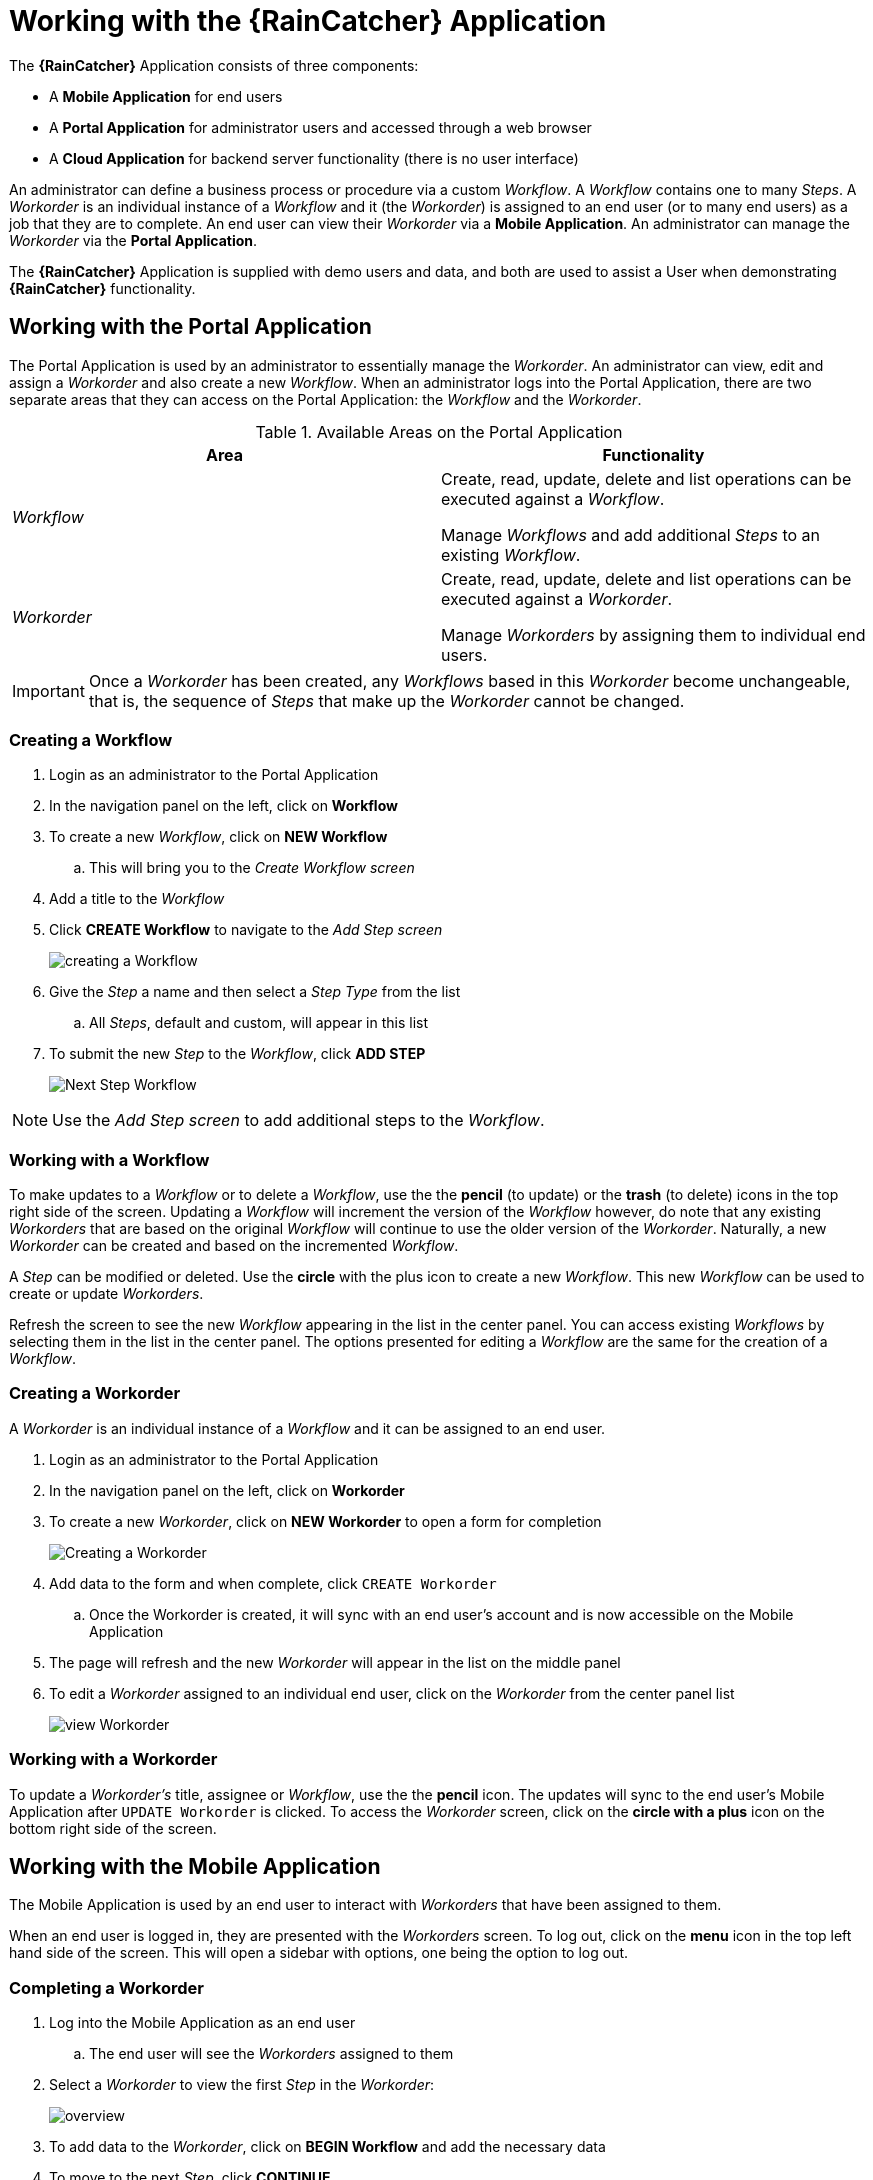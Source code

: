 = Working with the *{RainCatcher}* Application

The *{RainCatcher}* Application consists of three components:

- A *Mobile Application* for end users
- A *Portal Application* for administrator users and accessed through a web browser
- A *Cloud Application* for backend server functionality (there is no user interface)

An administrator can define a business process or procedure via a custom _Workflow_.
A _Workflow_ contains one to many _Steps_.
A _Workorder_ is an individual instance of a _Workflow_ and it (the _Workorder_) is assigned to an end user (or to many end users) as a job that they are to complete.
An end user can view their _Workorder_ via a *Mobile Application*.
An administrator can manage the _Workorder_ via the *Portal Application*.

The *{RainCatcher}* Application is supplied with demo users and data, and both are used to assist a User when demonstrating *{RainCatcher}* functionality.

== Working with the Portal Application

The Portal Application is used by an administrator to essentially manage the _Workorder_.
An administrator can view, edit and assign a _Workorder_ and also create a new _Workflow_.
When an administrator logs into the Portal Application, there are two separate areas that they can access on the Portal Application: the _Workflow_ and the _Workorder_.

.Available Areas on the Portal Application
|===
|Area |Functionality

|_Workflow_
|Create, read, update, delete and list operations can be executed against a _Workflow_.

Manage _Workflows_ and add additional _Steps_ to an existing _Workflow_.

|_Workorder_
|Create, read, update, delete and list operations can be executed against a _Workorder_.

Manage _Workorders_ by assigning them to individual end users.

|===

IMPORTANT: Once a _Workorder_ has been created, any _Workflows_ based in this _Workorder_ become unchangeable, that is, the sequence of _Steps_ that make up the _Workorder_ cannot be changed.

=== Creating a Workflow

. Login as an administrator to the Portal Application
. In the navigation panel on the left, click on *Workflow*
. To create a new _Workflow_, click on *NEW Workflow*
.. This will bring you to the _Create Workflow screen_
. Add a title to the _Workflow_
. Click *CREATE Workflow* to navigate to the _Add Step screen_
+
image::{WFM-RC-images}create-Workflow.png[creating a Workflow]
+
. Give the _Step_ a name and then select a _Step Type_ from the list
.. All _Steps_, default and custom, will appear in this list
. To submit the new _Step_ to the _Workflow_, click *ADD STEP*
+
image::{WFM-RC-images}Workflow-nextstep.png[Next Step Workflow]

NOTE: Use the _Add Step screen_ to add additional steps to the _Workflow_.

=== Working with a Workflow

To make updates to a _Workflow_ or to delete a _Workflow_, use the the *pencil* (to update) or the *trash* (to delete) icons in the top right side of the screen.
Updating a _Workflow_ will increment the version of the _Workflow_ however, do note that any existing _Workorders_ that are based on the original _Workflow_ will continue to use the older version of the _Workorder_.
Naturally, a new _Workorder_ can be created and based on the incremented _Workflow_.

A _Step_ can be modified or deleted.
Use the *circle* with the plus icon to create a new _Workflow_.
This new _Workflow_ can be used to create or update _Workorders_.

Refresh the screen to see the new _Workflow_ appearing in the list in the center panel.
You can access existing _Workflows_ by selecting them in the list in the center panel.
The options presented for editing a _Workflow_ are the same for the creation of a _Workflow_.

=== Creating a Workorder

A _Workorder_ is an individual instance of a _Workflow_ and it can be assigned to an end user.

. Login as an administrator to the Portal Application
. In the navigation panel on the left, click on *Workorder*
. To create a new _Workorder_, click on *NEW Workorder* to open a form for completion
+
image::{WFM-RC-images}create-Workorder.png[Creating a Workorder]
+
. Add data to the form and when complete, click `CREATE Workorder`
.. Once the Workorder is created, it will sync with an end user's account and is now accessible on the Mobile Application
. The page will refresh and the new _Workorder_ will appear in the list on the middle panel
. To edit a _Workorder_ assigned to an individual end user, click on the _Workorder_ from the center panel list
+
image::{WFM-RC-images}portal-viewWorkorder.png[view Workorder]

=== Working with a Workorder

To update a _Workorder's_ title, assignee or _Workflow_, use the the *pencil* icon.
The updates will sync to the end user's Mobile Application after `UPDATE Workorder` is clicked.
To access the _Workorder_ screen, click on the *circle with a plus* icon on the bottom right side of the screen.

== Working with the Mobile Application

The Mobile Application is used by an end user to interact with _Workorders_ that have been assigned to them.

When an end user is logged in, they are presented with the _Workorders_ screen.
To log out, click on the *menu* icon in the top left hand side of the screen.
This will open a sidebar with options, one being the option to log out.

=== Completing a Workorder

. Log into the Mobile Application as an end user
.. The end user will see the _Workorders_ assigned to them
. Select a _Workorder_ to view the first _Step_ in the _Workorder_:
+
image::{WFM-RC-images}Workorder-overview.png[overview]
+
. To add data to the _Workorder_, click on *BEGIN Workflow* and add the necessary data
. To move to the next _Step_, click *CONTINUE*
. When all _Steps_ have been completed, click on *CONTINUE* on the bottom of the screen to proceed to the _Summary_ screen
+
image::{WFM-RC-images}Workorder-summary.png[summary]
+
. Once you are on the _Summary_ screen, the _Workorder_ has been completed
. To return to the _Workorder_ home screen and view the updated status of the _Workorder_, click on the *Menu* icon in the top left hand side and return to the Workorders screen.
. The _Workorder_ is now marked with a green tick which means it was successfully completed.

Once the Mobile Application has synced with the Portal Application, a full summary of the completed _Workorder_ is available for viewing on the Portal Application.
